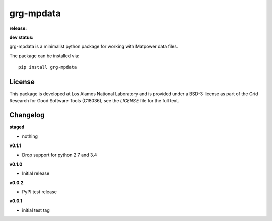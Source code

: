==========
grg-mpdata
==========

**release:**

.. image:: https://badge.fury.io/py/grg-mpdata.svg
    :target: https://badge.fury.io/py/grg-mpdata

.. image:: https://readthedocs.org/projects/grg-mpdata/badge/?version=stable
  :target: http://grg-mpdata.readthedocs.io/en/stable/?badge=stable
  :alt: Documentation Status

**dev status:**

.. image:: https://travis-ci.org/lanl-ansi/grg-mpdata.svg?branch=master
  :target: https://travis-ci.org/lanl-ansi/grg-mpdata
  :alt: Build Report
.. image:: https://codecov.io/gh/lanl-ansi/grg-mpdata/branch/master/graph/badge.svg
  :target: https://codecov.io/gh/lanl-ansi/grg-mpdata
  :alt: Coverage Report
.. image:: https://readthedocs.org/projects/grg-mpdata/badge/?version=latest
  :target: http://grg-mpdata.readthedocs.io/en/latest/?badge=latest
  :alt: Documentation Status


grg-mpdata is a minimalist python package for working with Matpower data files.

The package can be installed via::

    pip install grg-mpdata


License
------------
This package is developed at Los Alamos National Laboratory and is provided under a BSD-3 license as part of the Grid Research for Good Software Tools (C18036), see the `LICENSE` file for the full text.


Changelog
------------

**staged**

- nothing


**v0.1.1**

- Drop support for python 2.7 and 3.4


**v0.1.0**

- Initial release


**v0.0.2**

- PyPI test release


**v0.0.1**

- initial test tag
